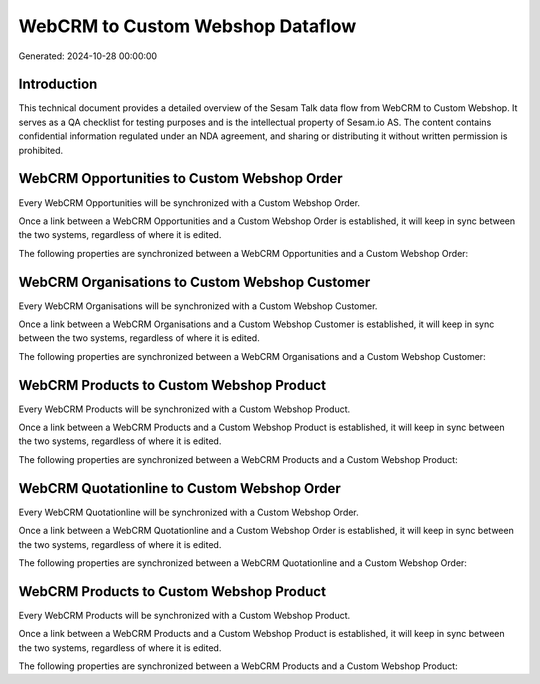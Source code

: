 =================================
WebCRM to Custom Webshop Dataflow
=================================

Generated: 2024-10-28 00:00:00

Introduction
------------

This technical document provides a detailed overview of the Sesam Talk data flow from WebCRM to Custom Webshop. It serves as a QA checklist for testing purposes and is the intellectual property of Sesam.io AS. The content contains confidential information regulated under an NDA agreement, and sharing or distributing it without written permission is prohibited.

WebCRM Opportunities to Custom Webshop Order
--------------------------------------------
Every WebCRM Opportunities will be synchronized with a Custom Webshop Order.

Once a link between a WebCRM Opportunities and a Custom Webshop Order is established, it will keep in sync between the two systems, regardless of where it is edited.

The following properties are synchronized between a WebCRM Opportunities and a Custom Webshop Order:

.. list-table::
   :header-rows: 1

   * - WebCRM Opportunities Property
     - Custom Webshop Order Property
     - Custom Webshop Data Type


WebCRM Organisations to Custom Webshop Customer
-----------------------------------------------
Every WebCRM Organisations will be synchronized with a Custom Webshop Customer.

Once a link between a WebCRM Organisations and a Custom Webshop Customer is established, it will keep in sync between the two systems, regardless of where it is edited.

The following properties are synchronized between a WebCRM Organisations and a Custom Webshop Customer:

.. list-table::
   :header-rows: 1

   * - WebCRM Organisations Property
     - Custom Webshop Customer Property
     - Custom Webshop Data Type


WebCRM Products to Custom Webshop Product
-----------------------------------------
Every WebCRM Products will be synchronized with a Custom Webshop Product.

Once a link between a WebCRM Products and a Custom Webshop Product is established, it will keep in sync between the two systems, regardless of where it is edited.

The following properties are synchronized between a WebCRM Products and a Custom Webshop Product:

.. list-table::
   :header-rows: 1

   * - WebCRM Products Property
     - Custom Webshop Product Property
     - Custom Webshop Data Type


WebCRM Quotationline to Custom Webshop Order
--------------------------------------------
Every WebCRM Quotationline will be synchronized with a Custom Webshop Order.

Once a link between a WebCRM Quotationline and a Custom Webshop Order is established, it will keep in sync between the two systems, regardless of where it is edited.

The following properties are synchronized between a WebCRM Quotationline and a Custom Webshop Order:

.. list-table::
   :header-rows: 1

   * - WebCRM Quotationline Property
     - Custom Webshop Order Property
     - Custom Webshop Data Type


WebCRM Products to Custom Webshop Product
-----------------------------------------
Every WebCRM Products will be synchronized with a Custom Webshop Product.

Once a link between a WebCRM Products and a Custom Webshop Product is established, it will keep in sync between the two systems, regardless of where it is edited.

The following properties are synchronized between a WebCRM Products and a Custom Webshop Product:

.. list-table::
   :header-rows: 1

   * - WebCRM Products Property
     - Custom Webshop Product Property
     - Custom Webshop Data Type

